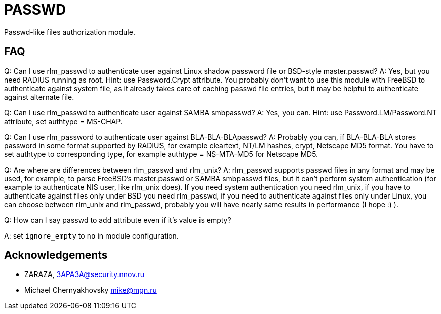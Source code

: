 = PASSWD

Passwd-like files authorization module.

== FAQ

Q: Can I use rlm_passwd to authenticate user against Linux shadow
password file or BSD-style master.passwd? A: Yes, but you need RADIUS
running as root. Hint: use Password.Crypt attribute. You probably don’t
want to use this module with FreeBSD to authenticate against system
file, as it already takes care of caching passwd file entries, but it
may be helpful to authenticate against alternate file.

Q: Can I use rlm_passwd to authenticate user against SAMBA smbpasswd? A:
Yes, you can. Hint: use Password.LM/Password.NT attribute, set authtype
= MS-CHAP.

Q: Can I use rlm_password to authenticate user against
BLA-BLA-BLApasswd? A: Probably you can, if BLA-BLA-BLA stores password
in some format supported by RADIUS, for example cleartext, NT/LM hashes,
crypt, Netscape MD5 format. You have to set authtype to corresponding
type, for example authtype = NS-MTA-MD5 for Netscape MD5.

Q: Are where are differences between rlm_passwd and rlm_unix? A:
rlm_passwd supports passwd files in any format and may be used, for
example, to parse FreeBSD’s master.passwd or SAMBA smbpasswd files, but
it can’t perform system authentication (for example to authenticate NIS
user, like rlm_unix does). If you need system authentication you need
rlm_unix, if you have to authenticate against files only under BSD you
need rlm_passwd, if you need to authenticate against files only under
Linux, you can choose between rlm_unix and rlm_passwd, probably you will
have nearly same results in performance (I hope :) ).

Q: How can I say passwd to add attribute even if it’s value is empty?

A: set `ignore_empty` to `no` in module configuration.

== Acknowledgements

* ZARAZA, mailto:3APA3A@security.nnov.ru[3APA3A@security.nnov.ru]
* Michael Chernyakhovsky mailto:mike@mgn.ru[mike@mgn.ru]

// Copyright (C) 2025 Network RADIUS SAS.  Licenced under CC-by-NC 4.0.
// This documentation was developed by Network RADIUS SAS.
